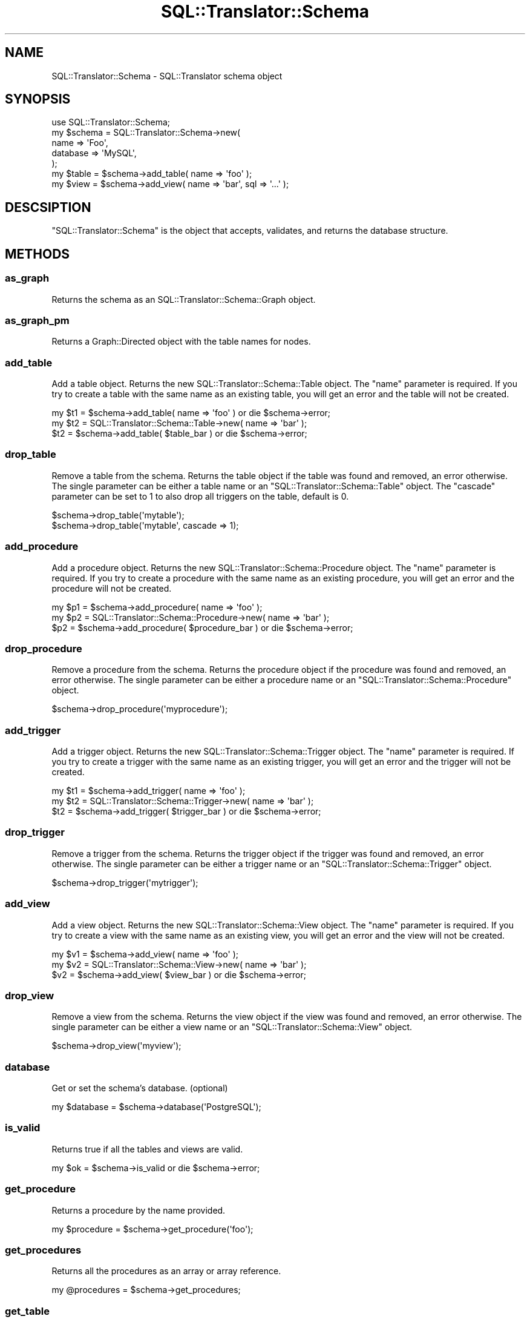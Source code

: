 .\" Automatically generated by Pod::Man 2.23 (Pod::Simple 3.14)
.\"
.\" Standard preamble:
.\" ========================================================================
.de Sp \" Vertical space (when we can't use .PP)
.if t .sp .5v
.if n .sp
..
.de Vb \" Begin verbatim text
.ft CW
.nf
.ne \\$1
..
.de Ve \" End verbatim text
.ft R
.fi
..
.\" Set up some character translations and predefined strings.  \*(-- will
.\" give an unbreakable dash, \*(PI will give pi, \*(L" will give a left
.\" double quote, and \*(R" will give a right double quote.  \*(C+ will
.\" give a nicer C++.  Capital omega is used to do unbreakable dashes and
.\" therefore won't be available.  \*(C` and \*(C' expand to `' in nroff,
.\" nothing in troff, for use with C<>.
.tr \(*W-
.ds C+ C\v'-.1v'\h'-1p'\s-2+\h'-1p'+\s0\v'.1v'\h'-1p'
.ie n \{\
.    ds -- \(*W-
.    ds PI pi
.    if (\n(.H=4u)&(1m=24u) .ds -- \(*W\h'-12u'\(*W\h'-12u'-\" diablo 10 pitch
.    if (\n(.H=4u)&(1m=20u) .ds -- \(*W\h'-12u'\(*W\h'-8u'-\"  diablo 12 pitch
.    ds L" ""
.    ds R" ""
.    ds C` ""
.    ds C' ""
'br\}
.el\{\
.    ds -- \|\(em\|
.    ds PI \(*p
.    ds L" ``
.    ds R" ''
'br\}
.\"
.\" Escape single quotes in literal strings from groff's Unicode transform.
.ie \n(.g .ds Aq \(aq
.el       .ds Aq '
.\"
.\" If the F register is turned on, we'll generate index entries on stderr for
.\" titles (.TH), headers (.SH), subsections (.SS), items (.Ip), and index
.\" entries marked with X<> in POD.  Of course, you'll have to process the
.\" output yourself in some meaningful fashion.
.ie \nF \{\
.    de IX
.    tm Index:\\$1\t\\n%\t"\\$2"
..
.    nr % 0
.    rr F
.\}
.el \{\
.    de IX
..
.\}
.\"
.\" Accent mark definitions (@(#)ms.acc 1.5 88/02/08 SMI; from UCB 4.2).
.\" Fear.  Run.  Save yourself.  No user-serviceable parts.
.    \" fudge factors for nroff and troff
.if n \{\
.    ds #H 0
.    ds #V .8m
.    ds #F .3m
.    ds #[ \f1
.    ds #] \fP
.\}
.if t \{\
.    ds #H ((1u-(\\\\n(.fu%2u))*.13m)
.    ds #V .6m
.    ds #F 0
.    ds #[ \&
.    ds #] \&
.\}
.    \" simple accents for nroff and troff
.if n \{\
.    ds ' \&
.    ds ` \&
.    ds ^ \&
.    ds , \&
.    ds ~ ~
.    ds /
.\}
.if t \{\
.    ds ' \\k:\h'-(\\n(.wu*8/10-\*(#H)'\'\h"|\\n:u"
.    ds ` \\k:\h'-(\\n(.wu*8/10-\*(#H)'\`\h'|\\n:u'
.    ds ^ \\k:\h'-(\\n(.wu*10/11-\*(#H)'^\h'|\\n:u'
.    ds , \\k:\h'-(\\n(.wu*8/10)',\h'|\\n:u'
.    ds ~ \\k:\h'-(\\n(.wu-\*(#H-.1m)'~\h'|\\n:u'
.    ds / \\k:\h'-(\\n(.wu*8/10-\*(#H)'\z\(sl\h'|\\n:u'
.\}
.    \" troff and (daisy-wheel) nroff accents
.ds : \\k:\h'-(\\n(.wu*8/10-\*(#H+.1m+\*(#F)'\v'-\*(#V'\z.\h'.2m+\*(#F'.\h'|\\n:u'\v'\*(#V'
.ds 8 \h'\*(#H'\(*b\h'-\*(#H'
.ds o \\k:\h'-(\\n(.wu+\w'\(de'u-\*(#H)/2u'\v'-.3n'\*(#[\z\(de\v'.3n'\h'|\\n:u'\*(#]
.ds d- \h'\*(#H'\(pd\h'-\w'~'u'\v'-.25m'\f2\(hy\fP\v'.25m'\h'-\*(#H'
.ds D- D\\k:\h'-\w'D'u'\v'-.11m'\z\(hy\v'.11m'\h'|\\n:u'
.ds th \*(#[\v'.3m'\s+1I\s-1\v'-.3m'\h'-(\w'I'u*2/3)'\s-1o\s+1\*(#]
.ds Th \*(#[\s+2I\s-2\h'-\w'I'u*3/5'\v'-.3m'o\v'.3m'\*(#]
.ds ae a\h'-(\w'a'u*4/10)'e
.ds Ae A\h'-(\w'A'u*4/10)'E
.    \" corrections for vroff
.if v .ds ~ \\k:\h'-(\\n(.wu*9/10-\*(#H)'\s-2\u~\d\s+2\h'|\\n:u'
.if v .ds ^ \\k:\h'-(\\n(.wu*10/11-\*(#H)'\v'-.4m'^\v'.4m'\h'|\\n:u'
.    \" for low resolution devices (crt and lpr)
.if \n(.H>23 .if \n(.V>19 \
\{\
.    ds : e
.    ds 8 ss
.    ds o a
.    ds d- d\h'-1'\(ga
.    ds D- D\h'-1'\(hy
.    ds th \o'bp'
.    ds Th \o'LP'
.    ds ae ae
.    ds Ae AE
.\}
.rm #[ #] #H #V #F C
.\" ========================================================================
.\"
.IX Title "SQL::Translator::Schema 3"
.TH SQL::Translator::Schema 3 "2011-05-05" "perl v5.12.4" "User Contributed Perl Documentation"
.\" For nroff, turn off justification.  Always turn off hyphenation; it makes
.\" way too many mistakes in technical documents.
.if n .ad l
.nh
.SH "NAME"
SQL::Translator::Schema \- SQL::Translator schema object
.SH "SYNOPSIS"
.IX Header "SYNOPSIS"
.Vb 7
\&  use SQL::Translator::Schema;
\&  my $schema   =  SQL::Translator::Schema\->new(
\&      name     => \*(AqFoo\*(Aq,
\&      database => \*(AqMySQL\*(Aq,
\&  );
\&  my $table    = $schema\->add_table( name => \*(Aqfoo\*(Aq );
\&  my $view     = $schema\->add_view( name => \*(Aqbar\*(Aq, sql => \*(Aq...\*(Aq );
.Ve
.SH "DESCSIPTION"
.IX Header "DESCSIPTION"
\&\f(CW\*(C`SQL::Translator::Schema\*(C'\fR is the object that accepts, validates, and
returns the database structure.
.SH "METHODS"
.IX Header "METHODS"
.SS "as_graph"
.IX Subsection "as_graph"
Returns the schema as an SQL::Translator::Schema::Graph object.
.SS "as_graph_pm"
.IX Subsection "as_graph_pm"
Returns a Graph::Directed object with the table names for nodes.
.SS "add_table"
.IX Subsection "add_table"
Add a table object.  Returns the new SQL::Translator::Schema::Table object.
The \*(L"name\*(R" parameter is required.  If you try to create a table with the
same name as an existing table, you will get an error and the table will 
not be created.
.PP
.Vb 3
\&  my $t1 = $schema\->add_table( name => \*(Aqfoo\*(Aq ) or die $schema\->error;
\&  my $t2 = SQL::Translator::Schema::Table\->new( name => \*(Aqbar\*(Aq );
\&  $t2    = $schema\->add_table( $table_bar ) or die $schema\->error;
.Ve
.SS "drop_table"
.IX Subsection "drop_table"
Remove a table from the schema. Returns the table object if the table was found
and removed, an error otherwise. The single parameter can be either a table
name or an \f(CW\*(C`SQL::Translator::Schema::Table\*(C'\fR object. The \*(L"cascade\*(R" parameter
can be set to 1 to also drop all triggers on the table, default is 0.
.PP
.Vb 2
\&  $schema\->drop_table(\*(Aqmytable\*(Aq);
\&  $schema\->drop_table(\*(Aqmytable\*(Aq, cascade => 1);
.Ve
.SS "add_procedure"
.IX Subsection "add_procedure"
Add a procedure object.  Returns the new SQL::Translator::Schema::Procedure
object.  The \*(L"name\*(R" parameter is required.  If you try to create a procedure
with the same name as an existing procedure, you will get an error and the
procedure will not be created.
.PP
.Vb 3
\&  my $p1 = $schema\->add_procedure( name => \*(Aqfoo\*(Aq );
\&  my $p2 = SQL::Translator::Schema::Procedure\->new( name => \*(Aqbar\*(Aq );
\&  $p2    = $schema\->add_procedure( $procedure_bar ) or die $schema\->error;
.Ve
.SS "drop_procedure"
.IX Subsection "drop_procedure"
Remove a procedure from the schema. Returns the procedure object if the
procedure was found and removed, an error otherwise. The single parameter
can be either a procedure name or an \f(CW\*(C`SQL::Translator::Schema::Procedure\*(C'\fR
object.
.PP
.Vb 1
\&  $schema\->drop_procedure(\*(Aqmyprocedure\*(Aq);
.Ve
.SS "add_trigger"
.IX Subsection "add_trigger"
Add a trigger object.  Returns the new SQL::Translator::Schema::Trigger object.
The \*(L"name\*(R" parameter is required.  If you try to create a trigger with the
same name as an existing trigger, you will get an error and the trigger will 
not be created.
.PP
.Vb 3
\&  my $t1 = $schema\->add_trigger( name => \*(Aqfoo\*(Aq );
\&  my $t2 = SQL::Translator::Schema::Trigger\->new( name => \*(Aqbar\*(Aq );
\&  $t2    = $schema\->add_trigger( $trigger_bar ) or die $schema\->error;
.Ve
.SS "drop_trigger"
.IX Subsection "drop_trigger"
Remove a trigger from the schema. Returns the trigger object if the trigger was
found and removed, an error otherwise. The single parameter can be either a
trigger name or an \f(CW\*(C`SQL::Translator::Schema::Trigger\*(C'\fR object.
.PP
.Vb 1
\&  $schema\->drop_trigger(\*(Aqmytrigger\*(Aq);
.Ve
.SS "add_view"
.IX Subsection "add_view"
Add a view object.  Returns the new SQL::Translator::Schema::View object.
The \*(L"name\*(R" parameter is required.  If you try to create a view with the
same name as an existing view, you will get an error and the view will 
not be created.
.PP
.Vb 3
\&  my $v1 = $schema\->add_view( name => \*(Aqfoo\*(Aq );
\&  my $v2 = SQL::Translator::Schema::View\->new( name => \*(Aqbar\*(Aq );
\&  $v2    = $schema\->add_view( $view_bar ) or die $schema\->error;
.Ve
.SS "drop_view"
.IX Subsection "drop_view"
Remove a view from the schema. Returns the view object if the view was found
and removed, an error otherwise. The single parameter can be either a view
name or an \f(CW\*(C`SQL::Translator::Schema::View\*(C'\fR object.
.PP
.Vb 1
\&  $schema\->drop_view(\*(Aqmyview\*(Aq);
.Ve
.SS "database"
.IX Subsection "database"
Get or set the schema's database.  (optional)
.PP
.Vb 1
\&  my $database = $schema\->database(\*(AqPostgreSQL\*(Aq);
.Ve
.SS "is_valid"
.IX Subsection "is_valid"
Returns true if all the tables and views are valid.
.PP
.Vb 1
\&  my $ok = $schema\->is_valid or die $schema\->error;
.Ve
.SS "get_procedure"
.IX Subsection "get_procedure"
Returns a procedure by the name provided.
.PP
.Vb 1
\&  my $procedure = $schema\->get_procedure(\*(Aqfoo\*(Aq);
.Ve
.SS "get_procedures"
.IX Subsection "get_procedures"
Returns all the procedures as an array or array reference.
.PP
.Vb 1
\&  my @procedures = $schema\->get_procedures;
.Ve
.SS "get_table"
.IX Subsection "get_table"
Returns a table by the name provided.
.PP
.Vb 1
\&  my $table = $schema\->get_table(\*(Aqfoo\*(Aq);
.Ve
.SS "get_tables"
.IX Subsection "get_tables"
Returns all the tables as an array or array reference.
.PP
.Vb 1
\&  my @tables = $schema\->get_tables;
.Ve
.SS "get_trigger"
.IX Subsection "get_trigger"
Returns a trigger by the name provided.
.PP
.Vb 1
\&  my $trigger = $schema\->get_trigger(\*(Aqfoo\*(Aq);
.Ve
.SS "get_triggers"
.IX Subsection "get_triggers"
Returns all the triggers as an array or array reference.
.PP
.Vb 1
\&  my @triggers = $schema\->get_triggers;
.Ve
.SS "get_view"
.IX Subsection "get_view"
Returns a view by the name provided.
.PP
.Vb 1
\&  my $view = $schema\->get_view(\*(Aqfoo\*(Aq);
.Ve
.SS "get_views"
.IX Subsection "get_views"
Returns all the views as an array or array reference.
.PP
.Vb 1
\&  my @views = $schema\->get_views;
.Ve
.SS "make_natural_joins"
.IX Subsection "make_natural_joins"
Creates foriegn key relationships among like-named fields in different
tables.  Accepts the following arguments:
.IP "\(bu" 4
join_pk_only
.Sp
A True or False argument which determins whether or not to perform 
the joins from primary keys to fields of the same name in other tables
.IP "\(bu" 4
skip_fields
.Sp
A list of fields to skip in the joins
.PP
.Vb 4
\&  $schema\->make_natural_joins(
\&      join_pk_only => 1,
\&      skip_fields  => \*(Aqname,department_id\*(Aq,
\&  );
.Ve
.SS "name"
.IX Subsection "name"
Get or set the schema's name.  (optional)
.PP
.Vb 1
\&  my $schema_name = $schema\->name(\*(AqFoo Database\*(Aq);
.Ve
.SS "translator"
.IX Subsection "translator"
Get the SQL::Translator instance that instantiated the parser.
.SH "AUTHOR"
.IX Header "AUTHOR"
Ken Youens-Clark <kclark@cpan.org>.
